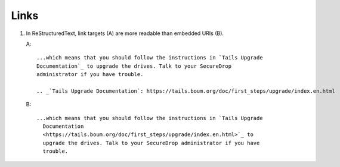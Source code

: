 Links
=====

#. In ReStructuredText, link targets (A) are more readable than embedded URIs (B).

   A::

     ...which means that you should follow the instructions in `Tails Upgrade
     Documentation`_ to upgrade the drives. Talk to your SecureDrop
     administrator if you have trouble.

     .. _`Tails Upgrade Documentation`: https://tails.boum.org/doc/first_steps/upgrade/index.en.html

   B::

     ...which means that you should follow the instructions in `Tails Upgrade
       Documentation
       <https://tails.boum.org/doc/first_steps/upgrade/index.en.html>`_ to
       upgrade the drives. Talk to your SecureDrop administrator if you have
       trouble.
